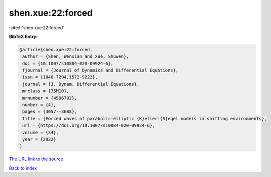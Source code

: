 shen.xue:22:forced
==================

:cite:t:`shen.xue:22:forced`

**BibTeX Entry:**

.. code-block:: bibtex

   @article{shen.xue:22:forced,
    author = {Shen, Wenxian and Xue, Shuwen},
    doi = {10.1007/s10884-020-09924-6},
    fjournal = {Journal of Dynamics and Differential Equations},
    issn = {1040-7294,1572-9222},
    journal = {J. Dynam. Differential Equations},
    mrclass = {35M10},
    mrnumber = {4506792},
    number = {4},
    pages = {3057--3088},
    title = {Forced waves of parabolic-elliptic {K}eller-{S}egel models in shifting environments},
    url = {https://doi.org/10.1007/s10884-020-09924-6},
    volume = {34},
    year = {2022}
   }
`The URL link to the source <ttps://doi.org/10.1007/s10884-020-09924-6}>`_


`Back to index <../By-Cite-Keys.html>`_
